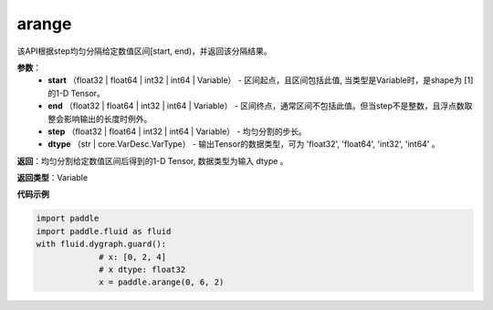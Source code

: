 .. _cn_api_paddle_tensor_arange

arange
-------------------------------

.. py:function:: paddle.tensor.arange(start, end, step=1, dtype=None, name=None)

该API根据step均匀分隔给定数值区间[start, end)，并返回该分隔结果。

**参数**：
        - **start** （float32 | float64 | int32 | int64 | Variable） - 区间起点，且区间包括此值, 当类型是Variable时，是shape为 [1] 的1-D Tensor。
        - **end** （float32 | float64 | int32 | int64 | Variable） - 区间终点，通常区间不包括此值。但当step不是整数，且浮点数取整会影响输出的长度时例外。
        - **step** （float32 | float64 | int32 | int64 | Variable） - 均匀分割的步长。
        - **dtype** （str | core.VarDesc.VarType） - 输出Tensor的数据类型，可为 'float32', 'float64', 'int32', 'int64' 。

**返回**：均匀分割给定数值区间后得到的1-D Tensor, 数据类型为输入 dtype 。

**返回类型**：Variable

**代码示例**

.. code-block:: python

    import paddle
    import paddle.fluid as fluid
    with fluid.dygraph.guard():
                 # x: [0, 2, 4]
                 # x dtype: float32
                 x = paddle.arange(0, 6, 2) 
